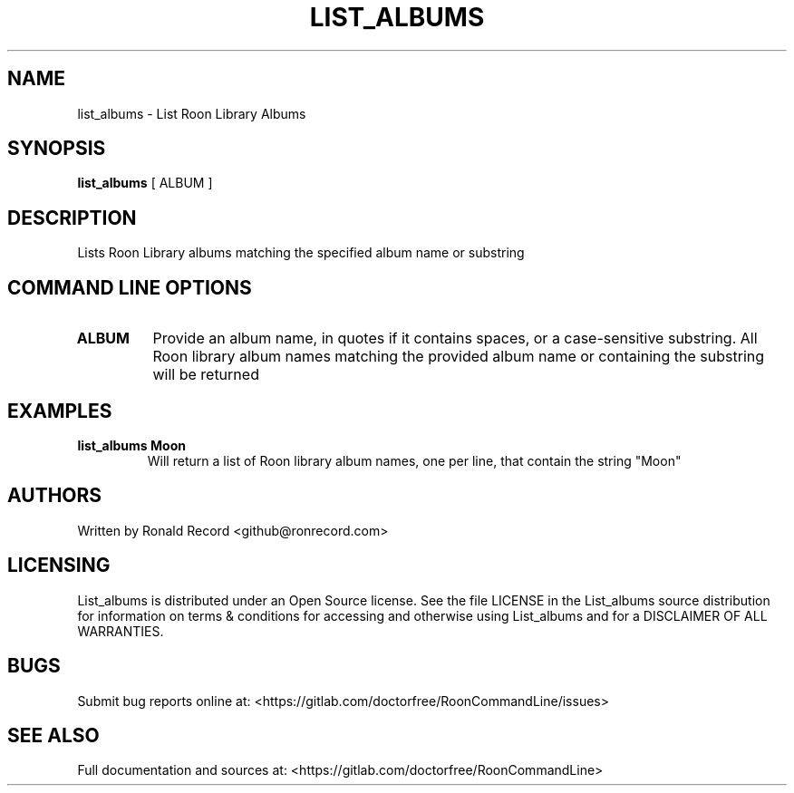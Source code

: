 .\" Automatically generated by Pandoc 2.16.2
.\"
.TH "LIST_ALBUMS" "1" "December 05, 2021" "list_albums 2.0.1" "User Manual"
.hy
.SH NAME
.PP
list_albums - List Roon Library Albums
.SH SYNOPSIS
.PP
\f[B]list_albums\f[R] [ ALBUM ]
.SH DESCRIPTION
.PP
Lists Roon Library albums matching the specified album name or substring
.SH COMMAND LINE OPTIONS
.TP
\f[B]ALBUM\f[R]
Provide an album name, in quotes if it contains spaces, or a
case-sensitive substring.
All Roon library album names matching the provided album name or
containing the substring will be returned
.SH EXAMPLES
.TP
\f[B]list_albums Moon\f[R]
Will return a list of Roon library album names, one per line, that
contain the string \[dq]Moon\[dq]
.SH AUTHORS
.PP
Written by Ronald Record <github@ronrecord.com>
.SH LICENSING
.PP
List_albums is distributed under an Open Source license.
See the file LICENSE in the List_albums source distribution for
information on terms & conditions for accessing and otherwise using
List_albums and for a DISCLAIMER OF ALL WARRANTIES.
.SH BUGS
.PP
Submit bug reports online at:
<https://gitlab.com/doctorfree/RoonCommandLine/issues>
.SH SEE ALSO
.PP
Full documentation and sources at:
<https://gitlab.com/doctorfree/RoonCommandLine>
